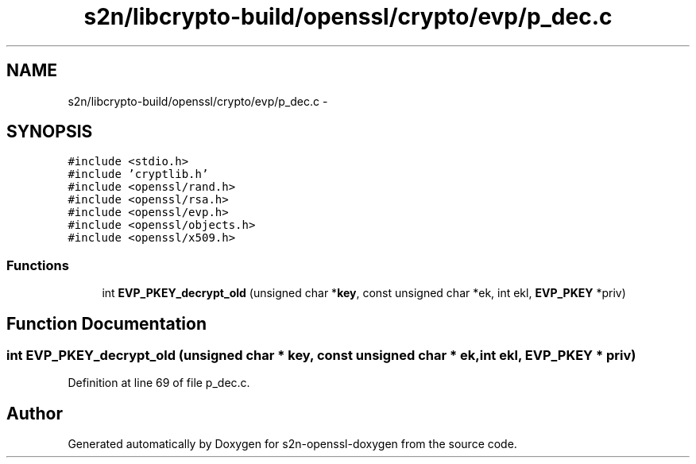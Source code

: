 .TH "s2n/libcrypto-build/openssl/crypto/evp/p_dec.c" 3 "Thu Jun 30 2016" "s2n-openssl-doxygen" \" -*- nroff -*-
.ad l
.nh
.SH NAME
s2n/libcrypto-build/openssl/crypto/evp/p_dec.c \- 
.SH SYNOPSIS
.br
.PP
\fC#include <stdio\&.h>\fP
.br
\fC#include 'cryptlib\&.h'\fP
.br
\fC#include <openssl/rand\&.h>\fP
.br
\fC#include <openssl/rsa\&.h>\fP
.br
\fC#include <openssl/evp\&.h>\fP
.br
\fC#include <openssl/objects\&.h>\fP
.br
\fC#include <openssl/x509\&.h>\fP
.br

.SS "Functions"

.in +1c
.ti -1c
.RI "int \fBEVP_PKEY_decrypt_old\fP (unsigned char *\fBkey\fP, const unsigned char *ek, int ekl, \fBEVP_PKEY\fP *priv)"
.br
.in -1c
.SH "Function Documentation"
.PP 
.SS "int EVP_PKEY_decrypt_old (unsigned char * key, const unsigned char * ek, int ekl, \fBEVP_PKEY\fP * priv)"

.PP
Definition at line 69 of file p_dec\&.c\&.
.SH "Author"
.PP 
Generated automatically by Doxygen for s2n-openssl-doxygen from the source code\&.
